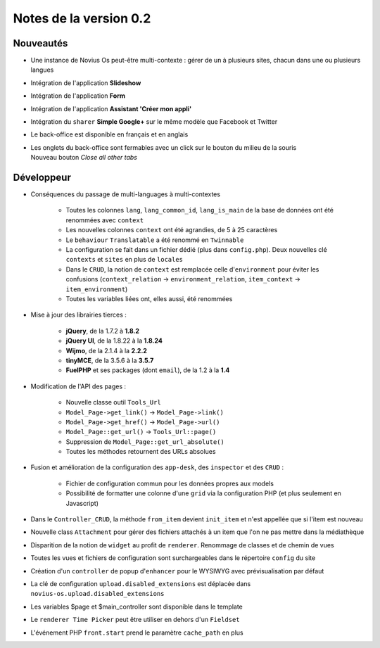 Notes de la version 0.2
===================================

Nouveautés
----------

* Une instance de Novius Os peut-être multi-contexte : gérer de un à plusieurs sites, chacun dans une ou plusieurs langues
* Intégration de l'application **Slideshow**
* Intégration de l'application **Form**
* Intégration de l'application **Assistant 'Créer mon appli'**
* Intégration du ``sharer`` **Simple Google+** sur le même modèle que Facebook et Twitter
* Le back-office est disponible en français et en anglais
* | Les onglets du back-office sont fermables avec un click sur le bouton du milieu de la souris
  | Nouveau bouton *Close all other tabs*

Développeur
-----------

* Conséquences du passage de multi-languages à multi-contextes

	* Toutes les colonnes ``lang``, ``lang_common_id``, ``lang_is_main`` de la base de données ont été renommées avec ``context``
	* Les nouvelles colonnes ``context`` ont été agrandies, de 5 à 25 caractères
	* Le ``behaviour`` ``Translatable`` a été renommé en ``Twinnable``
	* La configuration se fait dans un fichier dédié (plus dans ``config.php``). Deux nouvelles clé ``contexts`` et ``sites`` en plus de ``locales``
	* Dans le ``CRUD``, la notion de ``context`` est remplacée celle d'``environment`` pour éviter les confusions (``context_relation`` -> ``environment_relation``, ``item_context`` -> ``item_environment``)
	* Toutes les variables liées ont, elles aussi, été renommées

* Mise à jour des librairies tierces :

	* **jQuery**, de la 1.7.2 à **1.8.2**
	* **jQuery UI**, de la 1.8.22 à la **1.8.24**
	* **Wijmo**, de la 2.1.4 à la **2.2.2**
	* **tinyMCE**, de la 3.5.6 à la **3.5.7**
	* **FuelPHP** et ses packages (dont ``email``), de la 1.2 à la **1.4**

* Modification de l'API des pages :

	* Nouvelle classe outil ``Tools_Url``
	* ``Model_Page->get_link()`` -> ``Model_Page->link()``
	* ``Model_Page->get_href()`` -> ``Model_Page->url()``
	* ``Model_Page::get_url()`` -> ``Tools_Url::page()``
	* Suppression de ``Model_Page::get_url_absolute()``
	* Toutes les méthodes retournent des URLs absolues

* Fusion et amélioration de la configuration des ``app-desk``, des ``inspector`` et des ``CRUD`` :

	* Fichier de configuration commun pour les données propres aux models
	* Possibilité de formatter une colonne d'une ``grid`` via la configuration PHP (et plus seulement en Javascript)

* Dans le ``Controller_CRUD``, la méthode ``from_item`` devient ``init_item`` et n'est appellée que si l'item est nouveau
* Nouvelle class ``Attachment`` pour gérer des fichiers attachés à un item que l'on ne pas mettre dans la médiathèque
* Disparition de la notion de ``widget`` au profit de ``renderer``. Renommage de classes et de chemin de vues
* Toutes les vues et fichiers de configuration sont surchargeables dans le répertoire ``config`` du site
* Création d'un ``controller`` de popup d'``enhancer`` pour le WYSIWYG avec prévisualisation par défaut
* La clé de configuration ``upload.disabled_extensions`` est déplacée dans ``novius-os.upload.disabled_extensions``
* Les variables $page et $main_controller sont disponible dans le template
* Le ``renderer Time Picker`` peut être utiliser en dehors d'un ``Fieldset``
* L'événement PHP ``front.start`` prend le paramètre ``cache_path`` en plus